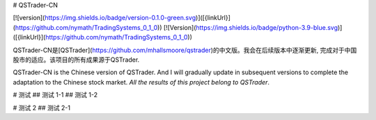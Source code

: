 # QSTrader-CN

[![version](https://img.shields.io/badge/version-0.1.0-green.svg)]([{linkUrl}](https://github.com/nymath/TradingSystems_0_1_0)) [![Version](https://img.shields.io/badge/python-3.9-blue.svg)]([{linkUrl}](https://github.com/nymath/TradingSystems_0_1_0))

QSTrader-CN是[QSTrader](https://github.com/mhallsmoore/qstrader)的中文版。我会在后续版本中逐渐更新, 完成对于中国股市的适应。该项目的所有成果源于QSTrader.  

QSTrader-CN is the Chinese version of QSTrader. And I will gradually update in subsequent versions to complete the adaptation to the Chinese stock market. `All the results of this project belong to QSTrader`.

# 测试
## 测试 1-1
## 测试 1-2

# 测试 2
## 测试 2-1